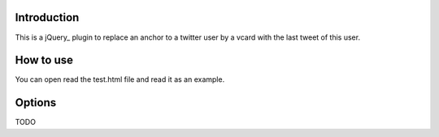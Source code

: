 Introduction
============

This is a jQuery_ plugin to replace an anchor to a twitter user by
a vcard with the last tweet of this user.

How to use
==========

You can open read the test.html file and read it as an example.

Options
=======

TODO

.. jQuery: http://www.jquery.com
